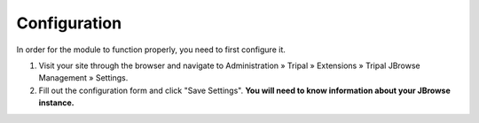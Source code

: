 Configuration
===============

In order for the module to function properly, you need to first configure it.

1. Visit your site through the browser and navigate to Administration » Tripal » Extensions » Tripal JBrowse Management » Settings.
2. Fill out the configuration form and click "Save Settings". **You will need to know information about your JBrowse instance.**

.. image:: ../../../assets/settings_page.png
